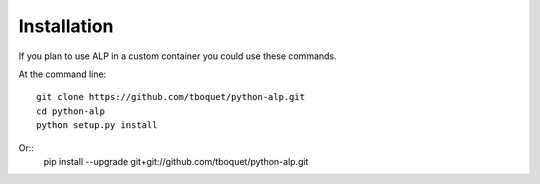 ============
Installation
============

If you plan to use ALP in a custom container you could use these commands.

At the command line::

    git clone https://github.com/tboquet/python-alp.git
    cd python-alp
    python setup.py install

Or::
    pip install --upgrade git+git://github.com/tboquet/python-alp.git
